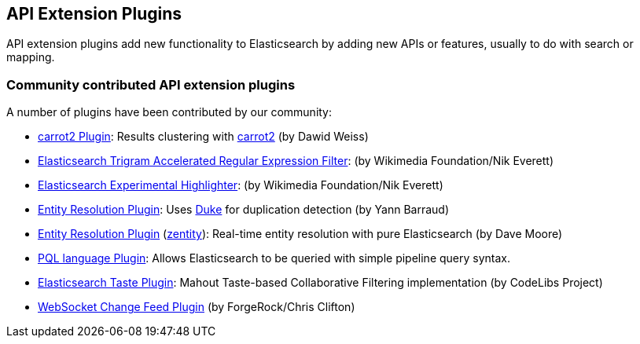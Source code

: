 [[api]]
== API Extension Plugins

API extension plugins add new functionality to Elasticsearch by adding new APIs or features, usually to do with search or mapping.

[discrete]
=== Community contributed API extension plugins

A number of plugins have been contributed by our community:

* https://github.com/carrot2/elasticsearch-carrot2[carrot2 Plugin]:
  Results clustering with http://project.carrot2.org/[carrot2] (by Dawid Weiss)

* https://github.com/wikimedia/search-extra[Elasticsearch Trigram Accelerated Regular Expression Filter]:
  (by Wikimedia Foundation/Nik Everett)

* https://github.com/wikimedia/search-highlighter[Elasticsearch Experimental Highlighter]:
  (by Wikimedia Foundation/Nik Everett)

* https://github.com/YannBrrd/elasticsearch-entity-resolution[Entity Resolution Plugin]:
  Uses http://github.com/larsga/Duke[Duke] for duplication detection (by Yann Barraud)
  
* https://github.com/zentity-io/zentity[Entity Resolution Plugin] (https://zentity.io[zentity]):
  Real-time entity resolution with pure Elasticsearch (by Dave Moore)

* https://github.com/ritesh-kapoor/elasticsearch-pql[PQL language Plugin]:
  Allows Elasticsearch to be queried with simple pipeline query syntax.

* https://github.com/codelibs/elasticsearch-taste[Elasticsearch Taste Plugin]:
  Mahout Taste-based Collaborative Filtering implementation (by CodeLibs Project)

* https://github.com/jurgc11/es-change-feed-plugin[WebSocket Change Feed Plugin] (by ForgeRock/Chris Clifton)
